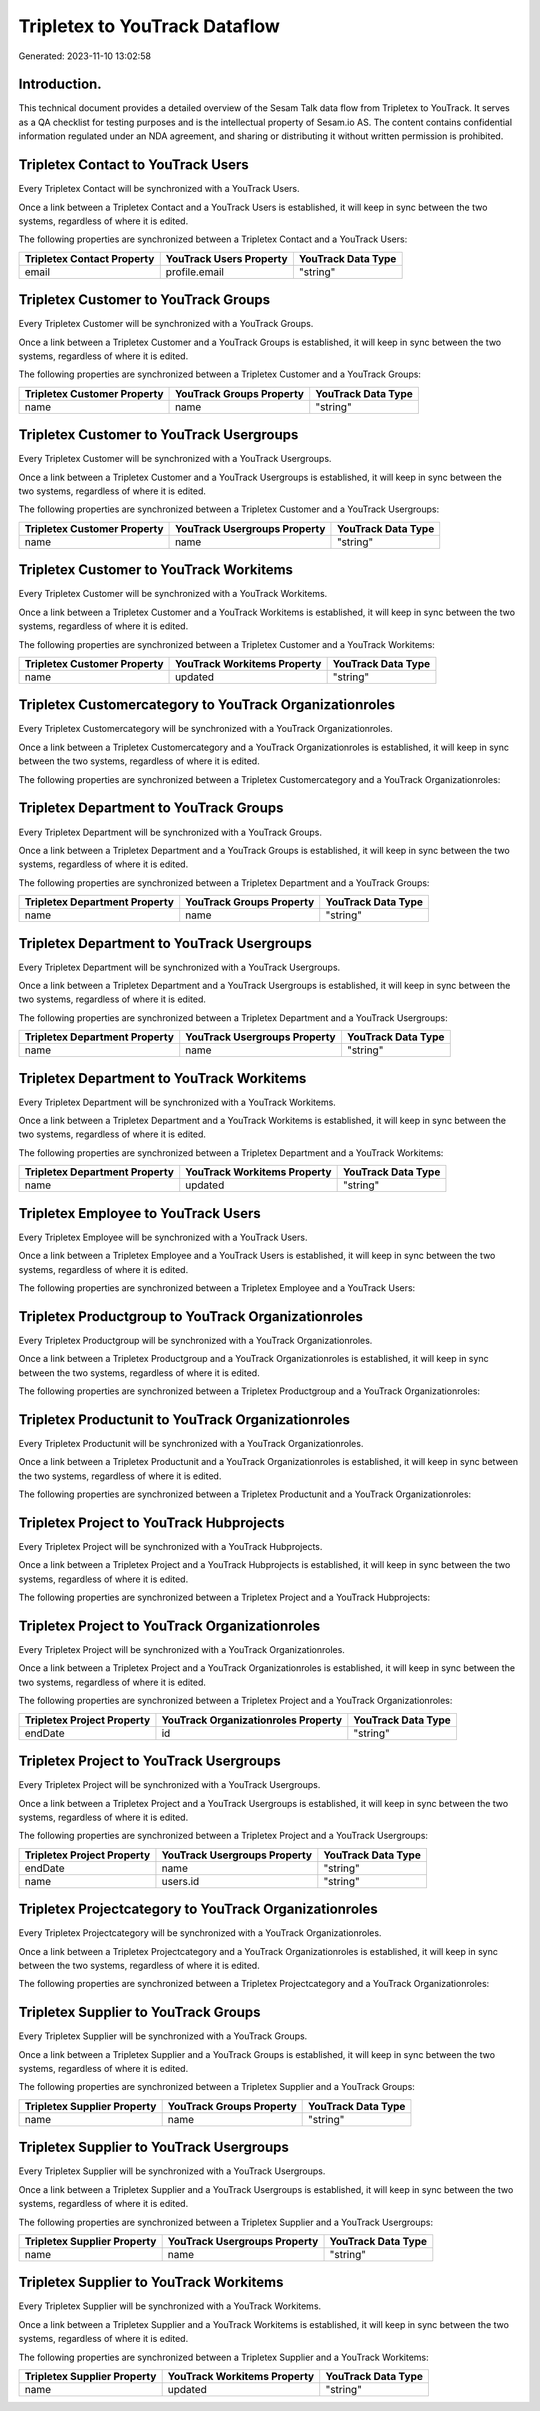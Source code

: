 ==============================
Tripletex to YouTrack Dataflow
==============================

Generated: 2023-11-10 13:02:58

Introduction.
------------

This technical document provides a detailed overview of the Sesam Talk data flow from Tripletex to YouTrack. It serves as a QA checklist for testing purposes and is the intellectual property of Sesam.io AS. The content contains confidential information regulated under an NDA agreement, and sharing or distributing it without written permission is prohibited.

Tripletex Contact to YouTrack Users
-----------------------------------
Every Tripletex Contact will be synchronized with a YouTrack Users.

Once a link between a Tripletex Contact and a YouTrack Users is established, it will keep in sync between the two systems, regardless of where it is edited.

The following properties are synchronized between a Tripletex Contact and a YouTrack Users:

.. list-table::
   :header-rows: 1

   * - Tripletex Contact Property
     - YouTrack Users Property
     - YouTrack Data Type
   * - email
     - profile.email
     - "string"


Tripletex Customer to YouTrack Groups
-------------------------------------
Every Tripletex Customer will be synchronized with a YouTrack Groups.

Once a link between a Tripletex Customer and a YouTrack Groups is established, it will keep in sync between the two systems, regardless of where it is edited.

The following properties are synchronized between a Tripletex Customer and a YouTrack Groups:

.. list-table::
   :header-rows: 1

   * - Tripletex Customer Property
     - YouTrack Groups Property
     - YouTrack Data Type
   * - name
     - name
     - "string"


Tripletex Customer to YouTrack Usergroups
-----------------------------------------
Every Tripletex Customer will be synchronized with a YouTrack Usergroups.

Once a link between a Tripletex Customer and a YouTrack Usergroups is established, it will keep in sync between the two systems, regardless of where it is edited.

The following properties are synchronized between a Tripletex Customer and a YouTrack Usergroups:

.. list-table::
   :header-rows: 1

   * - Tripletex Customer Property
     - YouTrack Usergroups Property
     - YouTrack Data Type
   * - name
     - name
     - "string"


Tripletex Customer to YouTrack Workitems
----------------------------------------
Every Tripletex Customer will be synchronized with a YouTrack Workitems.

Once a link between a Tripletex Customer and a YouTrack Workitems is established, it will keep in sync between the two systems, regardless of where it is edited.

The following properties are synchronized between a Tripletex Customer and a YouTrack Workitems:

.. list-table::
   :header-rows: 1

   * - Tripletex Customer Property
     - YouTrack Workitems Property
     - YouTrack Data Type
   * - name
     - updated
     - "string"


Tripletex Customercategory to YouTrack Organizationroles
--------------------------------------------------------
Every Tripletex Customercategory will be synchronized with a YouTrack Organizationroles.

Once a link between a Tripletex Customercategory and a YouTrack Organizationroles is established, it will keep in sync between the two systems, regardless of where it is edited.

The following properties are synchronized between a Tripletex Customercategory and a YouTrack Organizationroles:

.. list-table::
   :header-rows: 1

   * - Tripletex Customercategory Property
     - YouTrack Organizationroles Property
     - YouTrack Data Type


Tripletex Department to YouTrack Groups
---------------------------------------
Every Tripletex Department will be synchronized with a YouTrack Groups.

Once a link between a Tripletex Department and a YouTrack Groups is established, it will keep in sync between the two systems, regardless of where it is edited.

The following properties are synchronized between a Tripletex Department and a YouTrack Groups:

.. list-table::
   :header-rows: 1

   * - Tripletex Department Property
     - YouTrack Groups Property
     - YouTrack Data Type
   * - name
     - name
     - "string"


Tripletex Department to YouTrack Usergroups
-------------------------------------------
Every Tripletex Department will be synchronized with a YouTrack Usergroups.

Once a link between a Tripletex Department and a YouTrack Usergroups is established, it will keep in sync between the two systems, regardless of where it is edited.

The following properties are synchronized between a Tripletex Department and a YouTrack Usergroups:

.. list-table::
   :header-rows: 1

   * - Tripletex Department Property
     - YouTrack Usergroups Property
     - YouTrack Data Type
   * - name
     - name
     - "string"


Tripletex Department to YouTrack Workitems
------------------------------------------
Every Tripletex Department will be synchronized with a YouTrack Workitems.

Once a link between a Tripletex Department and a YouTrack Workitems is established, it will keep in sync between the two systems, regardless of where it is edited.

The following properties are synchronized between a Tripletex Department and a YouTrack Workitems:

.. list-table::
   :header-rows: 1

   * - Tripletex Department Property
     - YouTrack Workitems Property
     - YouTrack Data Type
   * - name
     - updated
     - "string"


Tripletex Employee to YouTrack Users
------------------------------------
Every Tripletex Employee will be synchronized with a YouTrack Users.

Once a link between a Tripletex Employee and a YouTrack Users is established, it will keep in sync between the two systems, regardless of where it is edited.

The following properties are synchronized between a Tripletex Employee and a YouTrack Users:

.. list-table::
   :header-rows: 1

   * - Tripletex Employee Property
     - YouTrack Users Property
     - YouTrack Data Type


Tripletex Productgroup to YouTrack Organizationroles
----------------------------------------------------
Every Tripletex Productgroup will be synchronized with a YouTrack Organizationroles.

Once a link between a Tripletex Productgroup and a YouTrack Organizationroles is established, it will keep in sync between the two systems, regardless of where it is edited.

The following properties are synchronized between a Tripletex Productgroup and a YouTrack Organizationroles:

.. list-table::
   :header-rows: 1

   * - Tripletex Productgroup Property
     - YouTrack Organizationroles Property
     - YouTrack Data Type


Tripletex Productunit to YouTrack Organizationroles
---------------------------------------------------
Every Tripletex Productunit will be synchronized with a YouTrack Organizationroles.

Once a link between a Tripletex Productunit and a YouTrack Organizationroles is established, it will keep in sync between the two systems, regardless of where it is edited.

The following properties are synchronized between a Tripletex Productunit and a YouTrack Organizationroles:

.. list-table::
   :header-rows: 1

   * - Tripletex Productunit Property
     - YouTrack Organizationroles Property
     - YouTrack Data Type


Tripletex Project to YouTrack Hubprojects
-----------------------------------------
Every Tripletex Project will be synchronized with a YouTrack Hubprojects.

Once a link between a Tripletex Project and a YouTrack Hubprojects is established, it will keep in sync between the two systems, regardless of where it is edited.

The following properties are synchronized between a Tripletex Project and a YouTrack Hubprojects:

.. list-table::
   :header-rows: 1

   * - Tripletex Project Property
     - YouTrack Hubprojects Property
     - YouTrack Data Type


Tripletex Project to YouTrack Organizationroles
-----------------------------------------------
Every Tripletex Project will be synchronized with a YouTrack Organizationroles.

Once a link between a Tripletex Project and a YouTrack Organizationroles is established, it will keep in sync between the two systems, regardless of where it is edited.

The following properties are synchronized between a Tripletex Project and a YouTrack Organizationroles:

.. list-table::
   :header-rows: 1

   * - Tripletex Project Property
     - YouTrack Organizationroles Property
     - YouTrack Data Type
   * - endDate
     - id
     - "string"


Tripletex Project to YouTrack Usergroups
----------------------------------------
Every Tripletex Project will be synchronized with a YouTrack Usergroups.

Once a link between a Tripletex Project and a YouTrack Usergroups is established, it will keep in sync between the two systems, regardless of where it is edited.

The following properties are synchronized between a Tripletex Project and a YouTrack Usergroups:

.. list-table::
   :header-rows: 1

   * - Tripletex Project Property
     - YouTrack Usergroups Property
     - YouTrack Data Type
   * - endDate
     - name
     - "string"
   * - name
     - users.id
     - "string"


Tripletex Projectcategory to YouTrack Organizationroles
-------------------------------------------------------
Every Tripletex Projectcategory will be synchronized with a YouTrack Organizationroles.

Once a link between a Tripletex Projectcategory and a YouTrack Organizationroles is established, it will keep in sync between the two systems, regardless of where it is edited.

The following properties are synchronized between a Tripletex Projectcategory and a YouTrack Organizationroles:

.. list-table::
   :header-rows: 1

   * - Tripletex Projectcategory Property
     - YouTrack Organizationroles Property
     - YouTrack Data Type


Tripletex Supplier to YouTrack Groups
-------------------------------------
Every Tripletex Supplier will be synchronized with a YouTrack Groups.

Once a link between a Tripletex Supplier and a YouTrack Groups is established, it will keep in sync between the two systems, regardless of where it is edited.

The following properties are synchronized between a Tripletex Supplier and a YouTrack Groups:

.. list-table::
   :header-rows: 1

   * - Tripletex Supplier Property
     - YouTrack Groups Property
     - YouTrack Data Type
   * - name
     - name
     - "string"


Tripletex Supplier to YouTrack Usergroups
-----------------------------------------
Every Tripletex Supplier will be synchronized with a YouTrack Usergroups.

Once a link between a Tripletex Supplier and a YouTrack Usergroups is established, it will keep in sync between the two systems, regardless of where it is edited.

The following properties are synchronized between a Tripletex Supplier and a YouTrack Usergroups:

.. list-table::
   :header-rows: 1

   * - Tripletex Supplier Property
     - YouTrack Usergroups Property
     - YouTrack Data Type
   * - name
     - name
     - "string"


Tripletex Supplier to YouTrack Workitems
----------------------------------------
Every Tripletex Supplier will be synchronized with a YouTrack Workitems.

Once a link between a Tripletex Supplier and a YouTrack Workitems is established, it will keep in sync between the two systems, regardless of where it is edited.

The following properties are synchronized between a Tripletex Supplier and a YouTrack Workitems:

.. list-table::
   :header-rows: 1

   * - Tripletex Supplier Property
     - YouTrack Workitems Property
     - YouTrack Data Type
   * - name
     - updated
     - "string"

